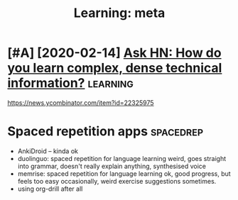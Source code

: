 #+TITLE: Learning: meta
#+filetags: learning
* [#A] [2020-02-14] [[https://news.ycombinator.com/item?id=22325975][Ask HN: How do you learn complex, dense technical information?]] :learning:
:PROPERTIES:
:ID:       frsnwsycmbntrcmtmdskhnhwdylrncmplxdnstchnclnfrmtn
:END:
https://news.ycombinator.com/item?id=22325975


* Spaced repetition apps                                          :spacedrep:
:PROPERTIES:
:ID:       spcdrpttnpps
:END:
- AnkiDroid -- kinda ok
- duolinguo: spaced repetition for language learning
  weird, goes straight into grammar, doesn't really explain anything, synthesised voice
- memrise: spaced repetition for language learning
  ok, good progress, but feels too easy occasionally, weird exercise suggestions sometimes.
- using org-drill after all
